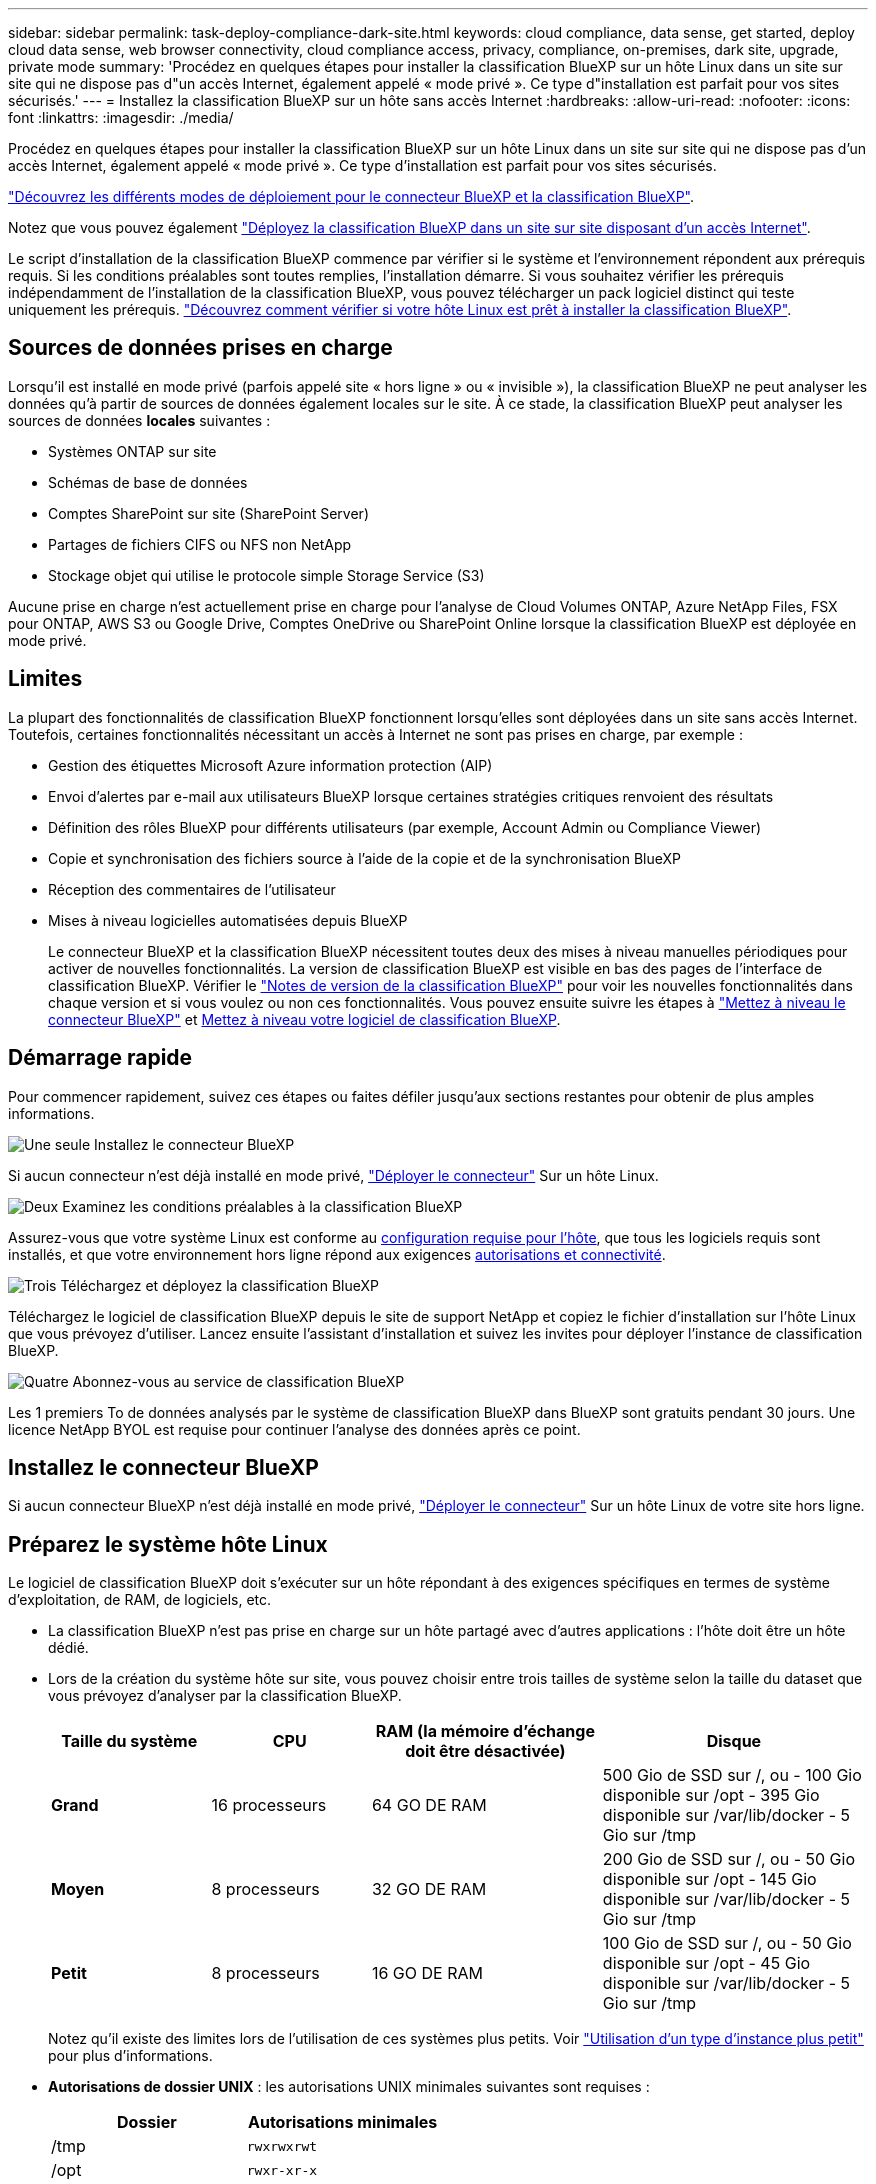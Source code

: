 ---
sidebar: sidebar 
permalink: task-deploy-compliance-dark-site.html 
keywords: cloud compliance, data sense, get started, deploy cloud data sense, web browser connectivity, cloud compliance access, privacy, compliance, on-premises, dark site, upgrade, private mode 
summary: 'Procédez en quelques étapes pour installer la classification BlueXP sur un hôte Linux dans un site sur site qui ne dispose pas d"un accès Internet, également appelé « mode privé ». Ce type d"installation est parfait pour vos sites sécurisés.' 
---
= Installez la classification BlueXP sur un hôte sans accès Internet
:hardbreaks:
:allow-uri-read: 
:nofooter: 
:icons: font
:linkattrs: 
:imagesdir: ./media/


[role="lead"]
Procédez en quelques étapes pour installer la classification BlueXP sur un hôte Linux dans un site sur site qui ne dispose pas d'un accès Internet, également appelé « mode privé ». Ce type d'installation est parfait pour vos sites sécurisés.

https://docs.netapp.com/us-en/bluexp-setup-admin/concept-modes.html["Découvrez les différents modes de déploiement pour le connecteur BlueXP et la classification BlueXP"^].

Notez que vous pouvez également link:task-deploy-compliance-onprem.html["Déployez la classification BlueXP dans un site sur site disposant d'un accès Internet"].

Le script d'installation de la classification BlueXP commence par vérifier si le système et l'environnement répondent aux prérequis requis. Si les conditions préalables sont toutes remplies, l'installation démarre. Si vous souhaitez vérifier les prérequis indépendamment de l'installation de la classification BlueXP, vous pouvez télécharger un pack logiciel distinct qui teste uniquement les prérequis. link:task-test-linux-system.html["Découvrez comment vérifier si votre hôte Linux est prêt à installer la classification BlueXP"].



== Sources de données prises en charge

Lorsqu'il est installé en mode privé (parfois appelé site « hors ligne » ou « invisible »), la classification BlueXP ne peut analyser les données qu'à partir de sources de données également locales sur le site. À ce stade, la classification BlueXP peut analyser les sources de données *locales* suivantes :

* Systèmes ONTAP sur site
* Schémas de base de données
* Comptes SharePoint sur site (SharePoint Server)
* Partages de fichiers CIFS ou NFS non NetApp
* Stockage objet qui utilise le protocole simple Storage Service (S3)


Aucune prise en charge n'est actuellement prise en charge pour l'analyse de Cloud Volumes ONTAP, Azure NetApp Files, FSX pour ONTAP, AWS S3 ou Google Drive, Comptes OneDrive ou SharePoint Online lorsque la classification BlueXP est déployée en mode privé.



== Limites

La plupart des fonctionnalités de classification BlueXP fonctionnent lorsqu'elles sont déployées dans un site sans accès Internet. Toutefois, certaines fonctionnalités nécessitant un accès à Internet ne sont pas prises en charge, par exemple :

* Gestion des étiquettes Microsoft Azure information protection (AIP)
* Envoi d'alertes par e-mail aux utilisateurs BlueXP lorsque certaines stratégies critiques renvoient des résultats
* Définition des rôles BlueXP pour différents utilisateurs (par exemple, Account Admin ou Compliance Viewer)
* Copie et synchronisation des fichiers source à l'aide de la copie et de la synchronisation BlueXP
* Réception des commentaires de l'utilisateur
* Mises à niveau logicielles automatisées depuis BlueXP
+
Le connecteur BlueXP et la classification BlueXP nécessitent toutes deux des mises à niveau manuelles périodiques pour activer de nouvelles fonctionnalités. La version de classification BlueXP est visible en bas des pages de l'interface de classification BlueXP. Vérifier le link:whats-new.html["Notes de version de la classification BlueXP"] pour voir les nouvelles fonctionnalités dans chaque version et si vous voulez ou non ces fonctionnalités. Vous pouvez ensuite suivre les étapes à https://docs.netapp.com/us-en/bluexp-setup-admin/task-managing-connectors.html#upgrade-the-connector-when-using-private-mode["Mettez à niveau le connecteur BlueXP"^] et <<Mettez à niveau le logiciel de classification BlueXP,Mettez à niveau votre logiciel de classification BlueXP>>.





== Démarrage rapide

Pour commencer rapidement, suivez ces étapes ou faites défiler jusqu'aux sections restantes pour obtenir de plus amples informations.

.image:https://raw.githubusercontent.com/NetAppDocs/common/main/media/number-1.png["Une seule"] Installez le connecteur BlueXP
[role="quick-margin-para"]
Si aucun connecteur n'est déjà installé en mode privé, https://docs.netapp.com/us-en/bluexp-setup-admin/task-quick-start-private-mode.html["Déployer le connecteur"^] Sur un hôte Linux.

.image:https://raw.githubusercontent.com/NetAppDocs/common/main/media/number-2.png["Deux"] Examinez les conditions préalables à la classification BlueXP
[role="quick-margin-para"]
Assurez-vous que votre système Linux est conforme au <<Préparez le système hôte Linux,configuration requise pour l'hôte>>, que tous les logiciels requis sont installés, et que votre environnement hors ligne répond aux exigences <<Vérifiez les conditions préalables à la classification BlueXP et BlueXP,autorisations et connectivité>>.

.image:https://raw.githubusercontent.com/NetAppDocs/common/main/media/number-3.png["Trois"] Téléchargez et déployez la classification BlueXP
[role="quick-margin-para"]
Téléchargez le logiciel de classification BlueXP depuis le site de support NetApp et copiez le fichier d'installation sur l'hôte Linux que vous prévoyez d'utiliser. Lancez ensuite l'assistant d'installation et suivez les invites pour déployer l'instance de classification BlueXP.

.image:https://raw.githubusercontent.com/NetAppDocs/common/main/media/number-4.png["Quatre"] Abonnez-vous au service de classification BlueXP
[role="quick-margin-para"]
Les 1 premiers To de données analysés par le système de classification BlueXP dans BlueXP sont gratuits pendant 30 jours. Une licence NetApp BYOL est requise pour continuer l'analyse des données après ce point.



== Installez le connecteur BlueXP

Si aucun connecteur BlueXP n'est déjà installé en mode privé, https://docs.netapp.com/us-en/bluexp-setup-admin/task-quick-start-private-mode.html["Déployer le connecteur"^] Sur un hôte Linux de votre site hors ligne.



== Préparez le système hôte Linux

Le logiciel de classification BlueXP doit s'exécuter sur un hôte répondant à des exigences spécifiques en termes de système d'exploitation, de RAM, de logiciels, etc.

* La classification BlueXP n'est pas prise en charge sur un hôte partagé avec d'autres applications : l'hôte doit être un hôte dédié.
* Lors de la création du système hôte sur site, vous pouvez choisir entre trois tailles de système selon la taille du dataset que vous prévoyez d'analyser par la classification BlueXP.
+
[cols="18,18,26,30"]
|===
| Taille du système | CPU | RAM (la mémoire d'échange doit être désactivée) | Disque 


| *Grand* | 16 processeurs | 64 GO DE RAM | 500 Gio de SSD sur /, ou
- 100 Gio disponible sur /opt
- 395 Gio disponible sur /var/lib/docker
- 5 Gio sur /tmp 


| *Moyen* | 8 processeurs | 32 GO DE RAM | 200 Gio de SSD sur /, ou
- 50 Gio disponible sur /opt
- 145 Gio disponible sur /var/lib/docker
- 5 Gio sur /tmp 


| *Petit* | 8 processeurs | 16 GO DE RAM | 100 Gio de SSD sur /, ou
- 50 Gio disponible sur /opt
- 45 Gio disponible sur /var/lib/docker
- 5 Gio sur /tmp 
|===
+
Notez qu'il existe des limites lors de l'utilisation de ces systèmes plus petits. Voir link:concept-cloud-compliance.html#using-a-smaller-instance-type["Utilisation d'un type d'instance plus petit"] pour plus d'informations.

* *Autorisations de dossier UNIX* : les autorisations UNIX minimales suivantes sont requises :
+
[cols="25,25"]
|===
| Dossier | Autorisations minimales 


| /tmp | `rwxrwxrwt` 


| /opt | `rwxr-xr-x` 


| /var/lib/docker | `rwx------` 


| /user/lib/systemd/system | `rwxr-xr-x` 
|===
* Lors du déploiement d'une instance de calcul dans le cloud pour votre installation de classification BlueXP, nous vous recommandons de opter pour un système qui répond à la configuration requise pour les « grands » systèmes ci-dessus :
+
** *Type d'instance AWS EC2*: Nous recommandons "m6i.4xlarge". link:reference-instance-types.html#aws-instance-types["Consultez la section autres types d'instances AWS"^].
** *Taille de VM Azure*: Nous recommandons "Standard_D16s_v3". link:reference-instance-types.html#azure-instance-types["Consultez la section autres types d'instances Azure"^].
** *Type de machine GCP*: Nous recommandons "n2-standard-16". link:reference-instance-types.html#gcp-instance-types["Voir autres types d'instances GCP"^].


* *Système d'exploitation* : le système d'exploitation doit être capable d'installer le moteur docker.
+
** Red Hat Enterprise Linux version 7.8 et 7.9 - la version du noyau Linux doit être 4.0 ou supérieure
** CentOS versions 7.8 et 7.9 - la version du noyau Linux doit être 4.0 ou supérieure
** Rocky Linux 9 (requiert la classification BlueXP version 1.24 et supérieure)
** Ubuntu 22.04 (requiert la classification BlueXP version 1.23 ou supérieure)


* *Gestion des abonnements Red Hat* : l'hôte doit être enregistré auprès de la gestion des abonnements Red Hat. S'il n'est pas enregistré, le système ne peut pas accéder aux référentiels pour mettre à jour les logiciels tiers requis pendant l'installation.
* *Logiciels supplémentaires* : vous devez installer les logiciels suivants sur l'hôte avant d'installer la classification BlueXP :
+
** Docker Engine version 19.3.1 ou ultérieure. https://docs.docker.com/engine/install/["Voir les instructions d'installation"^].
+
https://youtu.be/Ogoufel1q6c["Regardez cette vidéo"^] Pour une démonstration rapide de l'installation de Docker sur CentOS.

** Python 3 version 3.6 ou ultérieure. https://www.python.org/downloads/["Voir les instructions d'installation"^].


* *Firesund considérations*: Si vous prévoyez d'utiliser `firewalld`, Nous vous recommandons de l'activer avant d'installer la classification BlueXP. Exécutez les commandes suivantes pour configurer `firewalld` Pour qu'il soit compatible avec la classification BlueXP :
+
....
firewall-cmd --permanent --add-service=http
firewall-cmd --permanent --add-service=https
firewall-cmd --permanent --add-port=80/tcp
firewall-cmd --permanent --add-port=8080/tcp
firewall-cmd --permanent --add-port=443/tcp
firewall-cmd --reload
....
+
Notez que vous devez redémarrer Docker chaque fois que vous activez ou mettez à jour `firewalld` paramètres.




TIP: L'adresse IP du système hôte de classification BlueXP ne peut pas être modifiée après l'installation.



== Vérifiez les conditions préalables à la classification BlueXP et BlueXP

Vérifiez les conditions préalables suivantes afin de vous assurer que votre configuration est prise en charge avant de déployer la classification BlueXP.

* Assurez-vous que le connecteur dispose des autorisations nécessaires pour déployer les ressources et créer des groupes de sécurité pour l'instance de classification BlueXP. Vous trouverez les dernières autorisations BlueXP dans https://docs.netapp.com/us-en/bluexp-setup-admin/reference-permissions.html["Règles fournies par NetApp"^].
* Assurez-vous de pouvoir maintenir la classification BlueXP en cours d'exécution. L'instance de classification BlueXP doit continuer à analyser vos données en continu.
* Assurez la connectivité du navigateur web à la classification BlueXP. Une fois la classification BlueXP activée, assurez-vous que les utilisateurs accèdent à l'interface BlueXP depuis un hôte qui dispose d'une connexion à l'instance de classification BlueXP.
+
L'instance de classification BlueXP utilise une adresse IP privée pour s'assurer que les données indexées ne sont pas accessibles aux autres. Par conséquent, le navigateur Web que vous utilisez pour accéder à BlueXP doit disposer d'une connexion à cette adresse IP privée. Cette connexion peut provenir d'un hôte situé dans le même réseau que l'instance de classification BlueXP.





== Vérifiez que tous les ports requis sont activés

Vous devez vous assurer que tous les ports requis sont ouverts pour la communication entre le connecteur, la classification BlueXP, Active Directory et vos sources de données.

[cols="25,25,50"]
|===
| Type de connexion | Ports | Description 


| Classification de Connector <> BlueXP | 8080 (TCP), 6000 (TCP), 443 (TCP) ET 80 | Le groupe de sécurité du connecteur doit autoriser le trafic entrant et sortant sur les ports 6000 et 443 vers et depuis l'instance de classification BlueXP.

Assurez-vous que le port 8080 est ouvert pour voir la progression de l'installation dans BlueXP. 


| Connecteur <> cluster ONTAP (NAS) | 443 (TCP)  a| 
BlueXP détecte les clusters ONTAP via HTTPS. Si vous utilisez des stratégies de pare-feu personnalisées, elles doivent répondre aux exigences suivantes :

* L'hôte du connecteur doit autoriser l'accès HTTPS sortant via le port 443. Si le connecteur est dans le Cloud, toutes les communications sortantes sont autorisées par le groupe de sécurité prédéfini.
* Le cluster ONTAP doit autoriser l'accès HTTPS entrant via le port 443. La stratégie de pare-feu " mgmt " par défaut permet l'accès HTTPS entrant à partir de toutes les adresses IP. Si vous avez modifié cette stratégie par défaut ou si vous avez créé votre propre stratégie de pare-feu, vous devez associer le protocole HTTPS à cette politique et activer l'accès à partir de l'hôte du connecteur.




| Classification BlueXP <> cluster ONTAP  a| 
* Pour NFS - 111 (TCP/UDP) et 2049 (TCP/UDP)
* Pour CIFS - 139 (TCP/UDP) et 445 (TCP/UDP)

 a| 
La classification BlueXP nécessite une connexion réseau à chaque sous-réseau Cloud Volumes ONTAP ou système ONTAP sur site. Les groupes de sécurité pour Cloud Volumes ONTAP doivent autoriser les connexions entrantes à partir de l'instance de classification BlueXP.

Assurez-vous que les ports suivants sont ouverts pour l'instance de classification BlueXP :

* Pour NFS - 111 et 2049
* Pour CIFS : 139 et 445


Les règles d'exportation des volumes NFS doivent autoriser l'accès à partir de l'instance de classification BlueXP.



| Classification BlueXP <> Active Directory | 389 (TCP ET UDP), 636 (TCP), 3268 (TCP) ET 3269 (TCP)  a| 
Un Active Directory doit déjà être configuré pour les utilisateurs de votre entreprise. De plus, la classification BlueXP requiert des informations d'identification Active Directory pour analyser les volumes CIFS.

Vous devez disposer des informations pour Active Directory :

* Adresse IP du serveur DNS ou adresses IP multiples
* Nom d'utilisateur et mot de passe du serveur
* Nom de domaine (nom Active Directory)
* Que vous utilisiez ou non le protocole LDAP sécurisé (LDAPS)
* Port serveur LDAP (généralement 389 pour LDAP et 636 pour LDAP sécurisé)


|===
Si vous utilisez plusieurs hôtes de classification BlueXP pour augmenter la puissance de traitement afin d'analyser vos sources de données, vous devez activer des ports/protocoles supplémentaires. link:task-deploy-compliance-dark-site.html#multi-host-installation-for-large-configurations["Voir la configuration de port supplémentaire requise"].



== Installez la classification BlueXP sur l'hôte Linux sur site

Pour les configurations standard, le logiciel est installé sur un système hôte unique. link:task-deploy-compliance-dark-site.html#single-host-installation-for-typical-configurations["Découvrez ces étapes ici"].

image:diagram_deploy_onprem_single_host_no_internet.png["Un diagramme illustrant l'emplacement des sources de données que vous pouvez analyser avec une seule instance de classification BlueXP déployée sur site sans accès à Internet."]

Pour les très grandes configurations dans lesquelles vous numérisez des pétaoctets de données, vous pouvez inclure plusieurs hôtes pour bénéficier d'une puissance de traitement supplémentaire. link:task-deploy-compliance-dark-site.html#multi-host-installation-for-large-configurations["Découvrez ces étapes ici"].

image:diagram_deploy_onprem_multi_host_no_internet.png["Un diagramme illustrant l'emplacement des sources de données que vous pouvez analyser lorsque plusieurs instances de classification BlueXP sont déployées sur site sans accès à Internet."]



=== Installation à un seul hôte pour les configurations courantes

Suivez ces étapes lors de l'installation du logiciel de classification BlueXP sur un hôte sur site unique dans un environnement hors ligne.

Notez que toutes les activités d'installation sont consignées lors de l'installation de la classification BlueXP. Si vous rencontrez des problèmes lors de l'installation, vous pouvez afficher le contenu du journal d'audit d'installation. Il est écrit dans `/opt/netapp/install_logs/`. link:task-audit-data-sense-actions.html#access-the-log-file["Pour en savoir plus, cliquez ici"].

.Ce dont vous avez besoin
* Vérifiez que votre système Linux est conforme à la <<Préparez le système hôte Linux,configuration requise pour l'hôte>>.
* Vérifiez que vous avez installé les deux modules de prérequis logiciels (Docker Engine et Python 3).
* Assurez-vous que vous disposez des privilèges root sur le système Linux.
* Vérifiez que votre environnement hors ligne répond aux besoins <<Vérifiez les conditions préalables à la classification BlueXP et BlueXP,autorisations et connectivité>>.


.Étapes
. Sur un système configuré en ligne, téléchargez le logiciel de classification BlueXP depuis le https://mysupport.netapp.com/site/products/all/details/cloud-data-sense/downloads-tab/["Site de support NetApp"^]. Le fichier que vous devez sélectionner est nommé *DataSense-Offline-bundle-<version>.tar.gz*.
. Copiez l'ensemble d'installation sur l'hôte Linux que vous prévoyez d'utiliser en mode privé.
. Décompressez le programme d'installation sur la machine hôte, par exemple :
+
[source, cli]
----
tar -xzf DataSense-offline-bundle-v1.22.0.tar.gz
----
+
Ceci extrait le logiciel requis et le fichier d'installation réel *cc_onsite_installer.tar.gz*.

. Décompressez le fichier d'installation sur la machine hôte, par exemple :
+
[source, cli]
----
tar -xzf cc_onprem_installer.tar.gz
----
. Lancez BlueXP et sélectionnez *gouvernance > Classification*.
. Cliquez sur *Activer détection de données*.
+
image:screenshot_cloud_compliance_deploy_start.png["Capture d'écran de sélection du bouton pour activer la classification BlueXP."]

. Cliquez sur *Deploy* pour démarrer l'installation sur site.
+
image:screenshot_cloud_compliance_deploy_darksite.png["Capture d'écran de sélection du bouton pour déployer la classification BlueXP sur site."]

. La boîte de dialogue _Deploy Data Sense on local_ s'affiche. Copiez la commande fournie (par exemple : `sudo ./install.sh -a 12345 -c 27AG75 -t 2198qq --darksite`) et collez-le dans un fichier texte pour pouvoir l'utiliser ultérieurement. Cliquez ensuite sur *Fermer* pour fermer la boîte de dialogue.
. Sur la machine hôte, entrez la commande que vous avez copiée, puis suivez une série d'invites, ou vous pouvez fournir la commande complète incluant tous les paramètres requis comme arguments de ligne de commande.
+
Notez que le programme d'installation effectue une pré-vérification afin de s'assurer que vos exigences système et réseau sont en place pour une installation réussie.

+
[cols="50a,50"]
|===
| Entrez les paramètres comme demandé : | Saisissez la commande complète : 


 a| 
.. Collez les informations que vous avez copiées à partir de l'étape 8 :
`sudo ./install.sh -a <account_id> -c <client_id> -t <user_token> --darksite`
.. Entrez l'adresse IP ou le nom d'hôte de la machine hôte de classification BlueXP afin qu'elle soit accessible par le système de connecteurs.
.. Entrez l'adresse IP ou le nom d'hôte de la machine hôte du connecteur BlueXP afin que le système de classification BlueXP puisse y accéder.

| Vous pouvez également créer la commande entière à l'avance, en fournissant les paramètres d'hôte nécessaires :
`sudo ./install.sh -a <account_id> -c <client_id> -t <user_token> --host <ds_host> --manager-host <cm_host> --no-proxy --darksite` 
|===
+
Valeurs variables :

+
** _Account_ID_ = ID du compte NetApp
** _Client_ID_ = connecteur client ID (ajoutez le suffixe "clients" à l'ID client s'il n'y en a pas déjà)
** _User_token_ = jeton d'accès utilisateur JWT
** _Ds_host_ = adresse IP ou nom d'hôte du système de classification BlueXP.
** _Cm_host_ = adresse IP ou nom d'hôte du système de connecteurs BlueXP.




.Résultat
Le programme d'installation de classification BlueXP installe les packages, enregistre l'installation et installe la classification BlueXP. L'installation peut prendre entre 10 et 20 minutes.

En cas de connectivité sur le port 8080 entre la machine hôte et l'instance de connecteur, vous verrez la progression de l'installation dans l'onglet de classification BlueXP.

.Et la suite
Dans la page Configuration, vous pouvez sélectionner local link:task-getting-started-compliance.html["Clusters ONTAP sur site"] et link:task-scanning-databases.html["les bases de données"] que vous voulez numériser.

Vous pouvez également link:task-licensing-datasense.html#use-a-bluexp-classification-byol-license["Configurez les licences BYOL pour la classification BlueXP"] À partir de la page du portefeuille digital BlueXP pour le moment. Vous ne serez facturé que lorsque votre essai gratuit de 30 jours se terminera.



=== Installation de plusieurs hôtes pour de grandes configurations

Pour les très grandes configurations dans lesquelles vous numérisez des pétaoctets de données, vous pouvez inclure plusieurs hôtes pour bénéficier d'une puissance de traitement supplémentaire. Lors de l'utilisation de plusieurs systèmes hôtes, le système principal est appelé le _Manager node_ et les systèmes supplémentaires qui fournissent une puissance de traitement supplémentaire sont appelés _scanner nodes_.

Suivez ces étapes lors de l'installation du logiciel de classification BlueXP sur plusieurs hôtes sur site dans un environnement hors ligne.

.Ce dont vous avez besoin
* Vérifiez que tous vos systèmes Linux pour les nœuds Manager et scanner sont conformes à la <<Préparez le système hôte Linux,configuration requise pour l'hôte>>.
* Vérifiez que vous avez installé les deux modules de prérequis logiciels (Docker Engine et Python 3).
* Assurez-vous que vous disposez des privilèges root sur les systèmes Linux.
* Vérifiez que votre environnement hors ligne répond aux besoins <<Vérifiez les conditions préalables à la classification BlueXP et BlueXP,autorisations et connectivité>>.
* Vous devez disposer des adresses IP des hôtes du nœud de scanner que vous prévoyez d'utiliser.
* Les ports et protocoles suivants doivent être activés sur tous les hôtes :
+
[cols="15,20,55"]
|===
| Port | Protocoles | Description 


| 2377 | TCP | Communications de gestion du cluster 


| 7946 | TCP, UDP | Communication inter-nœuds 


| 4789 | UDP | Superposition du trafic réseau 


| 50 | ESP | Trafic du réseau de superposition IPSec chiffré (ESP) 


| 111 | TCP, UDP | Serveur NFS pour le partage de fichiers entre les hôtes (requis de chaque nœud de scanner vers le nœud gestionnaire) 


| 2049 | TCP, UDP | Serveur NFS pour le partage de fichiers entre les hôtes (requis de chaque nœud de scanner vers le nœud gestionnaire) 
|===


.Étapes
. Suivez les étapes 1 à 8 du link:task-deploy-compliance-dark-site.html#single-host-installation-for-typical-configurations["Installation avec un seul hôte"] sur le nœud gestionnaire.
. Comme indiqué à l'étape 9, lorsque le programme d'installation vous le demande, vous pouvez entrer les valeurs requises dans une série d'invites, ou vous pouvez fournir les paramètres requis comme arguments de ligne de commande au programme d'installation.
+
En plus des variables disponibles pour une installation à un seul hôte, une nouvelle option *-n <node_ip>* est utilisée pour spécifier les adresses IP des nœuds du scanner. Plusieurs adresses IP de nœud sont séparées par une virgule.

+
Par exemple, cette commande ajoute 3 nœuds de scanner :
`sudo ./install.sh -a <account_id> -c <client_id> -t <user_token> --host <ds_host> --manager-host <cm_host> *-n <node_ip1>,<node_ip2>,<node_ip3>* --no-proxy --darksite`

. Avant la fin de l'installation du nœud Manager, une boîte de dialogue affiche la commande d'installation requise pour les nœuds du scanner. Copiez la commande (par exemple : `sudo ./node_install.sh -m 10.11.12.13 -t ABCDEF-1-3u69m1-1s35212`) et enregistrez-le dans un fichier texte.
. Sur *chaque hôte de nœud du scanner* :
+
.. Copiez le fichier d'installation de Data Sense (*cc_onsite_installer.tar.gz*) sur la machine hôte.
.. Décompressez le fichier d'installation.
.. Collez et exécutez la commande que vous avez copiée à l'étape 3.
+
Une fois l'installation terminée sur tous les nœuds du scanner et qu'ils ont été associés au nœud du gestionnaire, l'installation du nœud du gestionnaire se termine également.





.Résultat
Le programme d'installation de classification BlueXP termine l'installation des packages et enregistre l'installation. L'installation peut prendre entre 15 et 25 minutes.

.Et la suite
Dans la page Configuration, vous pouvez sélectionner local link:task-getting-started-compliance.html["Clusters ONTAP sur site"] et locales link:task-scanning-databases.html["les bases de données"] que vous voulez numériser.

Vous pouvez également link:task-licensing-datasense.html#use-a-bluexp-classification-byol-license["Configurez les licences BYOL pour la classification BlueXP"] À partir de la page du portefeuille digital BlueXP pour le moment. Vous ne serez facturé que lorsque votre essai gratuit de 30 jours se terminera.



== Mettez à niveau le logiciel de classification BlueXP

Étant donné que le logiciel de classification BlueXP est régulièrement mis à jour avec les nouvelles fonctionnalités, il est conseillé de passer régulièrement en revue les nouvelles versions afin de vérifier que vous utilisez les logiciels et les fonctionnalités les plus récents. Vous devrez mettre à niveau le logiciel de classification BlueXP manuellement, car aucune connexion Internet ne permet d'effectuer la mise à niveau automatiquement.

.Avant de commencer
* Nous vous recommandons de mettre à niveau votre logiciel BlueXP Connector vers la dernière version disponible. https://docs.netapp.com/us-en/bluexp-setup-admin/task-managing-connectors.html#upgrade-the-connector-when-using-private-mode["Reportez-vous aux étapes de mise à niveau du connecteur"^].
* À partir de la classification BlueXP version 1.24, vous pouvez effectuer des mises à niveau vers n'importe quelle version future du logiciel.
+
Si votre logiciel de classification BlueXP exécute une version antérieure à 1.24, vous ne pouvez mettre à niveau qu'une seule version majeure à la fois. Par exemple, si la version 1.21.x est installée, vous ne pouvez mettre à niveau que vers la version 1.22.x. Si vous êtes quelques versions principales derrière, vous devrez mettre à niveau le logiciel à plusieurs reprises.



.Étapes
. Sur un système configuré en ligne, téléchargez le logiciel de classification BlueXP depuis le https://mysupport.netapp.com/site/products/all/details/cloud-data-sense/downloads-tab/["Site de support NetApp"^]. Le fichier que vous devez sélectionner est nommé *DataSense-Offline-bundle-<version>.tar.gz*.
. Copiez le bundle logiciel sur l'hôte Linux où la classification BlueXP est installée sur le site invisible.
. Décompressez le pack logiciel sur la machine hôte, par exemple :
+
[source, cli]
----
tar -xvf DataSense-offline-bundle-v1.23.0.tar.gz
----
+
Ceci extrait le fichier d'installation *cc_onsite_installer.tar.gz*.

. Décompressez le fichier d'installation sur la machine hôte, par exemple :
+
[source, cli]
----
tar -xzf cc_onprem_installer.tar.gz
----
+
Ceci extrait le script de mise à niveau *start_darksite_upgrade.sh* et tout logiciel tiers requis.

. Exécutez le script de mise à niveau sur la machine hôte, par exemple :
+
[source, cli]
----
start_darksite_upgrade.sh
----


.Résultat
Le logiciel de classification BlueXP est mis à niveau sur votre hôte. La mise à jour peut prendre entre 5 et 10 minutes.

Notez qu'aucune mise à niveau n'est requise sur les nœuds d'analyse si vous avez déployé la classification BlueXP sur plusieurs systèmes hôtes pour l'analyse de très grandes configurations.

Pour vérifier que le logiciel a été mis à jour, vérifiez la version en bas des pages de l'interface de classification BlueXP.
